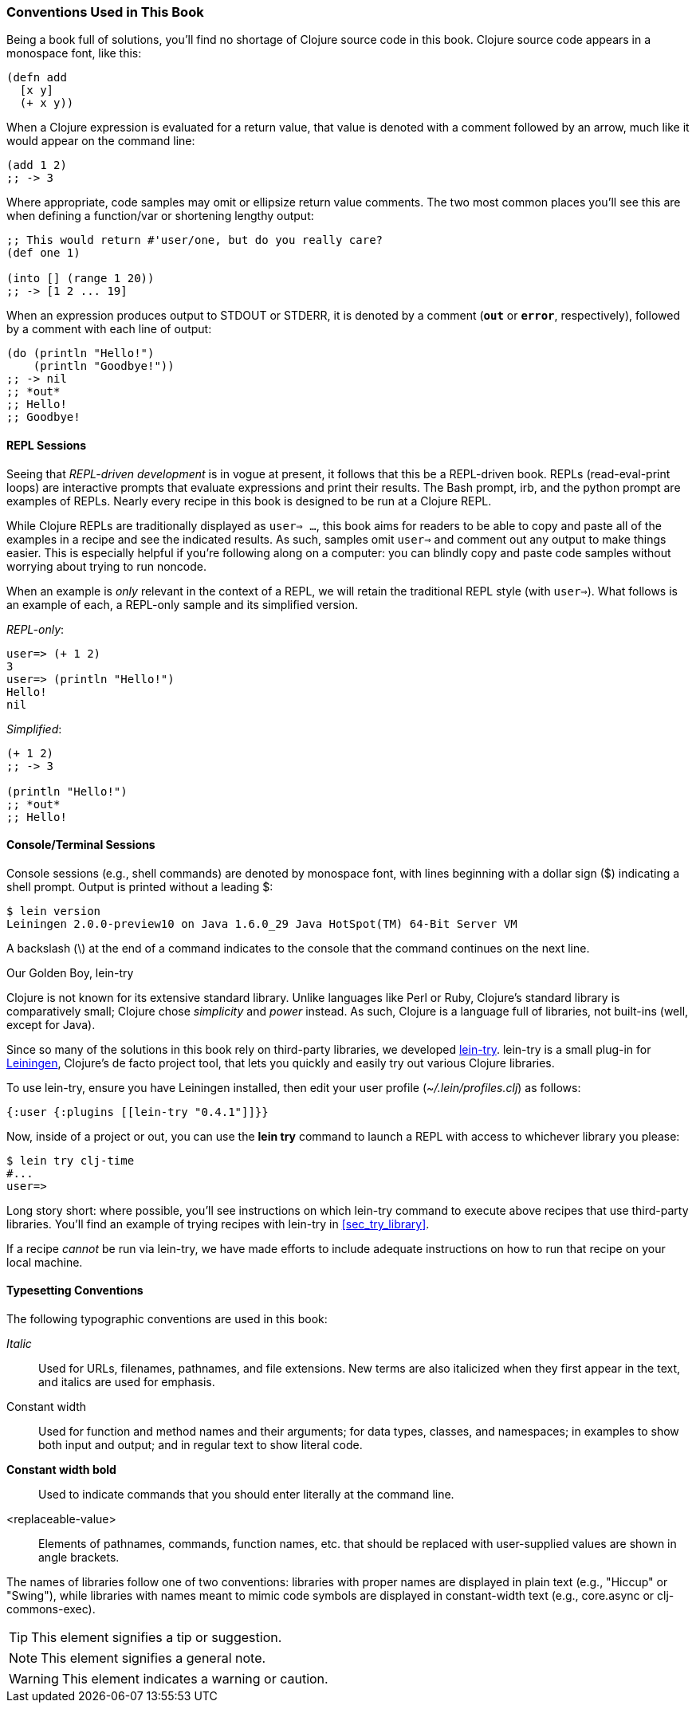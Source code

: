 === Conventions Used in This Book

Being a book full of solutions, you'll find no shortage of Clojure
source code in this book. Clojure source code appears in a monospace
font, like this:

[source,clojure]
----
(defn add
  [x y]
  (+ x y))
----

When a Clojure expression is evaluated for a return value, that value
is denoted with a comment followed by an arrow, much like it would
appear on the command line:

[source,clojure]
----
(add 1 2)
;; -> 3
----

Where appropriate, code samples may omit or ellipsize return value
comments. The two most common places you'll see this are when defining
a function/var or shortening lengthy output:

[source,clojure]
----
;; This would return #'user/one, but do you really care?
(def one 1)

(into [] (range 1 20))
;; -> [1 2 ... 19]
----

When an expression produces output to +STDOUT+ or +STDERR+, it is
denoted by a comment (`*out*` or `*error*`, respectively), followed
by a comment with each line of output:

[source,clojure]
----
(do (println "Hello!")
    (println "Goodbye!"))
;; -> nil
;; *out*
;; Hello!
;; Goodbye!
----

==== REPL Sessions

Seeing that _REPL-driven development_ is in vogue at present, it
follows that this be a REPL-driven book. REPLs (read-eval-print loops)
are interactive prompts that evaluate expressions and print their
results. The Bash prompt, +irb+, and the +python+ prompt are examples
of REPLs. Nearly every recipe in this book is designed to be run at a
Clojure REPL.

While Clojure REPLs are traditionally displayed as `user=> ...`, this
book aims for readers to be able to copy and paste all of the examples in
a recipe and see the indicated results. As such, samples omit `user=>`
and comment out any output to make things easier. This is especially
helpful if you're following along on a computer: you can blindly
copy and paste code samples without worrying about trying to run noncode.

When an example is _only_ relevant in the context of a REPL, we will
retain the traditional REPL style (with `user=>`). What follows is an
example of each, a REPL-only sample and its simplified version.

._REPL-only_:
[source,shell-session]
----
user=> (+ 1 2)
3
user=> (println "Hello!")
Hello!
nil
----

._Simplified_:
[source,clojure]
----
(+ 1 2)
;; -> 3

(println "Hello!")
;; *out*
;; Hello!
----


==== Console/Terminal Sessions

Console sessions (e.g., shell commands) are denoted by monospace font,
with lines beginning with a dollar sign (+$+) indicating a shell
prompt. Output is printed without a leading +$+:

[source,shell-session]
----
$ lein version
Leiningen 2.0.0-preview10 on Java 1.6.0_29 Java HotSpot(TM) 64-Bit Server VM
----

A backslash (+\+) at the end of a command indicates to the console that the
command continues on the next line.

[[sec_lein_try]]
.Our Golden Boy, lein-try
****
Clojure is not known for its extensive standard library. Unlike
languages like Perl or Ruby, Clojure's standard library is
comparatively small; Clojure chose _simplicity_ and _power_ instead.
As such, Clojure is a language full of libraries, not built-ins (well,
except for Java).

Since so many of the solutions in this book rely on third-party
libraries, we developed
https://github.com/rkneufeld/lein-try[+lein-try+]. +lein-try+ is a small
plug-in for http://leiningen.org/[Leiningen], Clojure's de facto
project tool, that lets you quickly and easily try out various Clojure
libraries.

To use +lein-try+, ensure you have Leiningen installed, then edit your
user profile (_~/.lein/profiles.clj_) as follows:

[source,clojure]
----
{:user {:plugins [[lein-try "0.4.1"]]}}
----

Now, inside of a project or out, you can use the *+lein try+* command
to launch a REPL with access to whichever library you please:

[source,shell-session]
----
$ lein try clj-time
#...
user=>
----

Long story short: where possible, you'll see instructions on which
+lein-try+ command to execute above recipes that use third-party
libraries. You'll find an example of trying recipes with +lein-try+ in
<<sec_try_library>>.

If a recipe _cannot_ be run via +lein-try+, we have made efforts to
include adequate instructions on how to run that recipe on your local
machine.
****

==== Typesetting Conventions

The following typographic conventions are used in this book:

// These conventions *roughly* follow standards layed out as the O'Reilly
// standard.

_Italic_::
  Used for URLs, filenames, pathnames, and file extensions. New terms are also
  italicized when they first appear in the text, and italics are used for emphasis.
+Constant width+::
  Used for function and method names and their arguments; for data types, classes, and namespaces; in
  examples to show both input and output; and in regular text to show
  literal code.
*+Constant width bold+*::
  Used to indicate commands that you should enter literally at the
  command line.
<replaceable-value>::
Elements of pathnames, commands, function names, etc. that should be replaced with user-supplied values are shown in angle brackets.

The names of libraries follow one of two conventions: libraries with proper
names are displayed in plain text (e.g., "Hiccup" or "Swing"), while
libraries with names meant to mimic code symbols are displayed in constant-width text (e.g., +core.async+ or +clj-commons-exec+).

[TIP]
====
This element signifies a tip or suggestion.
====

[NOTE]
====
This element signifies a general note.
====

[WARNING]
====
This element indicates a warning or caution.
====
